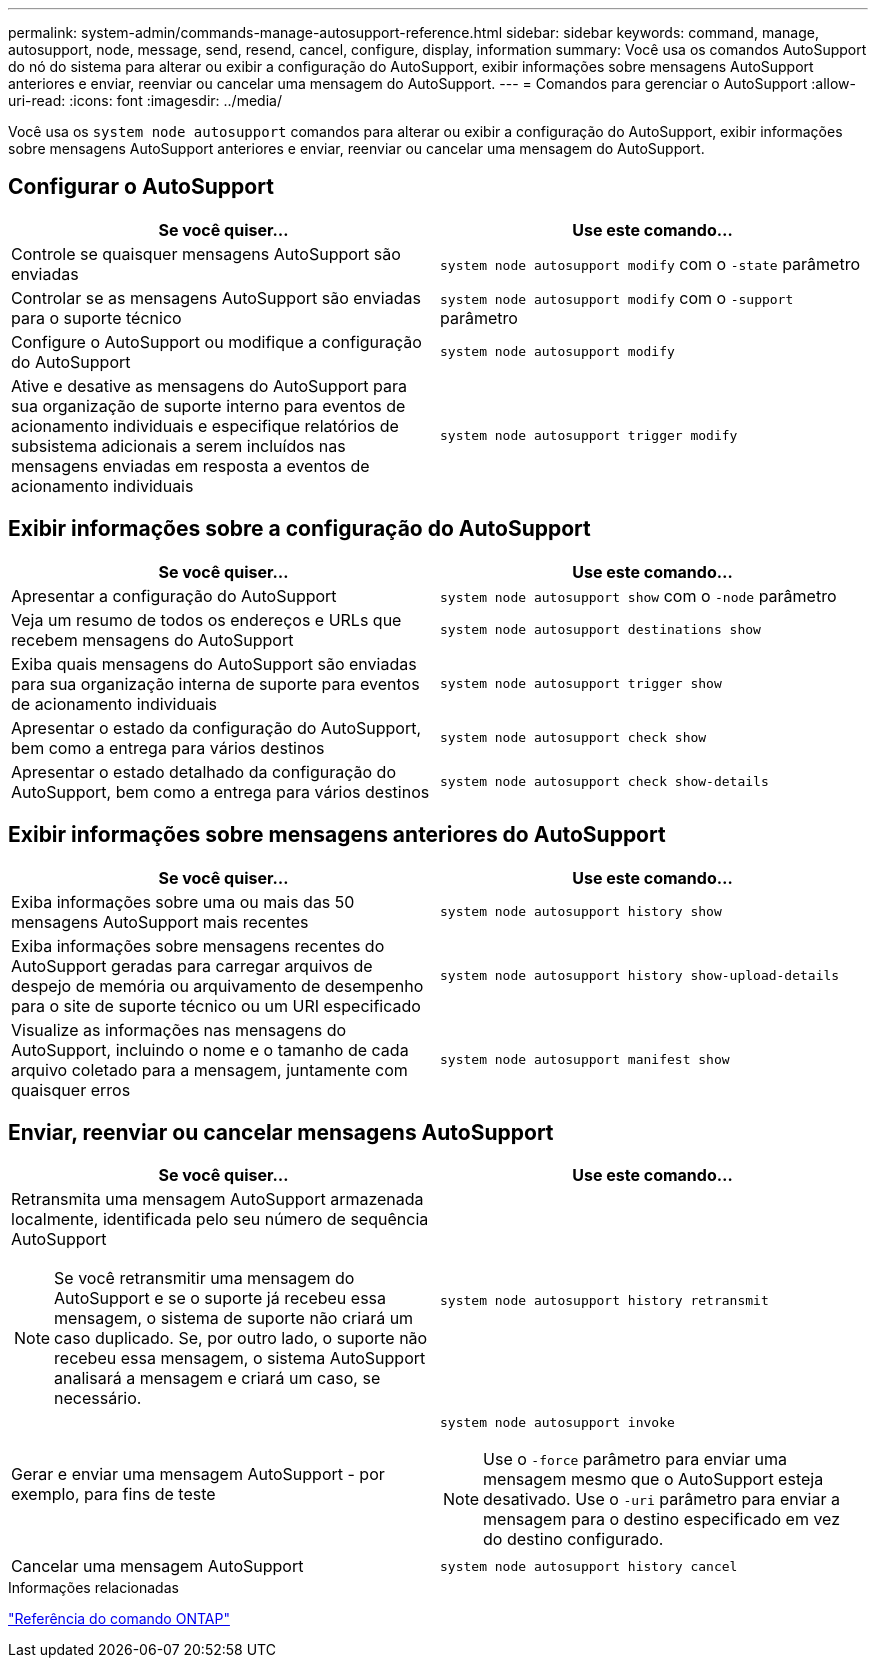 ---
permalink: system-admin/commands-manage-autosupport-reference.html 
sidebar: sidebar 
keywords: command, manage, autosupport, node, message, send, resend, cancel, configure, display, information 
summary: Você usa os comandos AutoSupport do nó do sistema para alterar ou exibir a configuração do AutoSupport, exibir informações sobre mensagens AutoSupport anteriores e enviar, reenviar ou cancelar uma mensagem do AutoSupport. 
---
= Comandos para gerenciar o AutoSupport
:allow-uri-read: 
:icons: font
:imagesdir: ../media/


[role="lead"]
Você usa os `system node autosupport` comandos para alterar ou exibir a configuração do AutoSupport, exibir informações sobre mensagens AutoSupport anteriores e enviar, reenviar ou cancelar uma mensagem do AutoSupport.



== Configurar o AutoSupport

|===
| Se você quiser... | Use este comando... 


 a| 
Controle se quaisquer mensagens AutoSupport são enviadas
 a| 
`system node autosupport modify` com o `-state` parâmetro



 a| 
Controlar se as mensagens AutoSupport são enviadas para o suporte técnico
 a| 
`system node autosupport modify` com o `-support` parâmetro



 a| 
Configure o AutoSupport ou modifique a configuração do AutoSupport
 a| 
`system node autosupport modify`



 a| 
Ative e desative as mensagens do AutoSupport para sua organização de suporte interno para eventos de acionamento individuais e especifique relatórios de subsistema adicionais a serem incluídos nas mensagens enviadas em resposta a eventos de acionamento individuais
 a| 
`system node autosupport trigger modify`

|===


== Exibir informações sobre a configuração do AutoSupport

|===
| Se você quiser... | Use este comando... 


 a| 
Apresentar a configuração do AutoSupport
 a| 
`system node autosupport show` com o `-node` parâmetro



 a| 
Veja um resumo de todos os endereços e URLs que recebem mensagens do AutoSupport
 a| 
`system node autosupport destinations show`



 a| 
Exiba quais mensagens do AutoSupport são enviadas para sua organização interna de suporte para eventos de acionamento individuais
 a| 
`system node autosupport trigger show`



 a| 
Apresentar o estado da configuração do AutoSupport, bem como a entrega para vários destinos
 a| 
`system node autosupport check show`



 a| 
Apresentar o estado detalhado da configuração do AutoSupport, bem como a entrega para vários destinos
 a| 
`system node autosupport check show-details`

|===


== Exibir informações sobre mensagens anteriores do AutoSupport

|===
| Se você quiser... | Use este comando... 


 a| 
Exiba informações sobre uma ou mais das 50 mensagens AutoSupport mais recentes
 a| 
`system node autosupport history show`



 a| 
Exiba informações sobre mensagens recentes do AutoSupport geradas para carregar arquivos de despejo de memória ou arquivamento de desempenho para o site de suporte técnico ou um URI especificado
 a| 
`system node autosupport history show-upload-details`



 a| 
Visualize as informações nas mensagens do AutoSupport, incluindo o nome e o tamanho de cada arquivo coletado para a mensagem, juntamente com quaisquer erros
 a| 
`system node autosupport manifest show`

|===


== Enviar, reenviar ou cancelar mensagens AutoSupport

|===
| Se você quiser... | Use este comando... 


 a| 
Retransmita uma mensagem AutoSupport armazenada localmente, identificada pelo seu número de sequência AutoSupport

[NOTE]
====
Se você retransmitir uma mensagem do AutoSupport e se o suporte já recebeu essa mensagem, o sistema de suporte não criará um caso duplicado. Se, por outro lado, o suporte não recebeu essa mensagem, o sistema AutoSupport analisará a mensagem e criará um caso, se necessário.

==== a| 
`system node autosupport history retransmit`



 a| 
Gerar e enviar uma mensagem AutoSupport - por exemplo, para fins de teste
 a| 
`system node autosupport invoke`

[NOTE]
====
Use o `-force` parâmetro para enviar uma mensagem mesmo que o AutoSupport esteja desativado. Use o `-uri` parâmetro para enviar a mensagem para o destino especificado em vez do destino configurado.

====


 a| 
Cancelar uma mensagem AutoSupport
 a| 
`system node autosupport history cancel`

|===
.Informações relacionadas
link:../concepts/manual-pages.html["Referência do comando ONTAP"]
